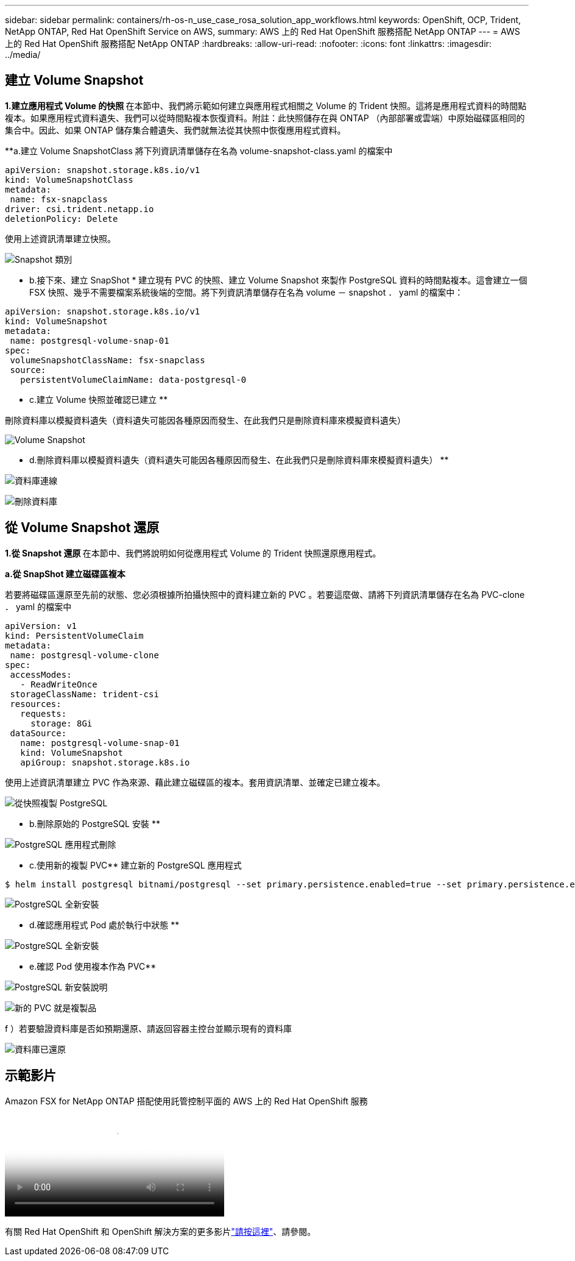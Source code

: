 ---
sidebar: sidebar 
permalink: containers/rh-os-n_use_case_rosa_solution_app_workflows.html 
keywords: OpenShift, OCP, Trident, NetApp ONTAP, Red Hat OpenShift Service on AWS, 
summary: AWS 上的 Red Hat OpenShift 服務搭配 NetApp ONTAP 
---
= AWS 上的 Red Hat OpenShift 服務搭配 NetApp ONTAP
:hardbreaks:
:allow-uri-read: 
:nofooter: 
:icons: font
:linkattrs: 
:imagesdir: ../media/




== 建立 Volume Snapshot

**1.建立應用程式 Volume 的快照 ** 在本節中、我們將示範如何建立與應用程式相關之 Volume 的 Trident 快照。這將是應用程式資料的時間點複本。如果應用程式資料遺失、我們可以從時間點複本恢復資料。附註：此快照儲存在與 ONTAP （內部部署或雲端）中原始磁碟區相同的集合中。因此、如果 ONTAP 儲存集合體遺失、我們就無法從其快照中恢復應用程式資料。

**a.建立 Volume SnapshotClass 將下列資訊清單儲存在名為 volume-snapshot-class.yaml 的檔案中

[source]
----
apiVersion: snapshot.storage.k8s.io/v1
kind: VolumeSnapshotClass
metadata:
 name: fsx-snapclass
driver: csi.trident.netapp.io
deletionPolicy: Delete
----
使用上述資訊清單建立快照。

image:redhat_openshift_container_rosa_image20.png["Snapshot 類別"]

** b.接下來、建立 SnapShot * 建立現有 PVC 的快照、建立 Volume Snapshot 來製作 PostgreSQL 資料的時間點複本。這會建立一個 FSX 快照、幾乎不需要檔案系統後端的空間。將下列資訊清單儲存在名為 volume － snapshot ． yaml 的檔案中：

[source]
----
apiVersion: snapshot.storage.k8s.io/v1
kind: VolumeSnapshot
metadata:
 name: postgresql-volume-snap-01
spec:
 volumeSnapshotClassName: fsx-snapclass
 source:
   persistentVolumeClaimName: data-postgresql-0
----
** c.建立 Volume 快照並確認已建立 **

刪除資料庫以模擬資料遺失（資料遺失可能因各種原因而發生、在此我們只是刪除資料庫來模擬資料遺失）

image:redhat_openshift_container_rosa_image21.png["Volume Snapshot"]

** d.刪除資料庫以模擬資料遺失（資料遺失可能因各種原因而發生、在此我們只是刪除資料庫來模擬資料遺失） **

image:redhat_openshift_container_rosa_image22.png["資料庫連線"]

image:redhat_openshift_container_rosa_image23.png["刪除資料庫"]



== 從 Volume Snapshot 還原

**1.從 Snapshot 還原 ** 在本節中、我們將說明如何從應用程式 Volume 的 Trident 快照還原應用程式。

**a.從 SnapShot 建立磁碟區複本 **

若要將磁碟區還原至先前的狀態、您必須根據所拍攝快照中的資料建立新的 PVC 。若要這麼做、請將下列資訊清單儲存在名為 PVC-clone ． yaml 的檔案中

[source]
----
apiVersion: v1
kind: PersistentVolumeClaim
metadata:
 name: postgresql-volume-clone
spec:
 accessModes:
   - ReadWriteOnce
 storageClassName: trident-csi
 resources:
   requests:
     storage: 8Gi
 dataSource:
   name: postgresql-volume-snap-01
   kind: VolumeSnapshot
   apiGroup: snapshot.storage.k8s.io
----
使用上述資訊清單建立 PVC 作為來源、藉此建立磁碟區的複本。套用資訊清單、並確定已建立複本。

image:redhat_openshift_container_rosa_image24.png["從快照複製 PostgreSQL"]

** b.刪除原始的 PostgreSQL 安裝 **

image:redhat_openshift_container_rosa_image25.png["PostgreSQL 應用程式刪除"]

** c.使用新的複製 PVC** 建立新的 PostgreSQL 應用程式

[source]
----
$ helm install postgresql bitnami/postgresql --set primary.persistence.enabled=true --set primary.persistence.existingClaim=postgresql-volume-clone -n postgresql
----
image:redhat_openshift_container_rosa_image26.png["PostgreSQL 全新安裝"]

** d.確認應用程式 Pod 處於執行中狀態 **

image:redhat_openshift_container_rosa_image27.png["PostgreSQL 全新安裝"]

** e.確認 Pod 使用複本作為 PVC**

image:redhat_openshift_container_rosa_image28.png["PostgreSQL 新安裝說明"]

image:redhat_openshift_container_rosa_image29.png["新的 PVC 就是複製品"]

f ）若要驗證資料庫是否如預期還原、請返回容器主控台並顯示現有的資料庫

image:redhat_openshift_container_rosa_image30.png["資料庫已還原"]



== 示範影片

.Amazon FSX for NetApp ONTAP 搭配使用託管控制平面的 AWS 上的 Red Hat OpenShift 服務
video::213061d2-53e6-4762-a68f-b21401519023[panopto,width=360]
有關 Red Hat OpenShift 和 OpenShift 解決方案的更多影片link:https://docs.netapp.com/us-en/netapp-solutions/containers/rh-os-n_videos_and_demos.html["請按這裡"]、請參閱。
